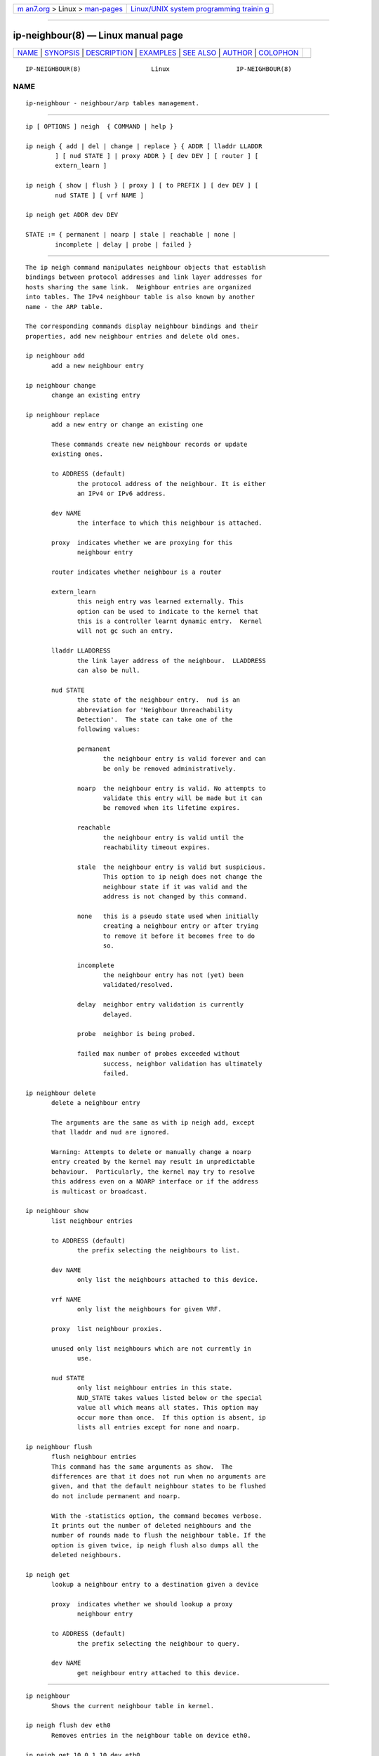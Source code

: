 .. container:: page-top

.. container:: nav-bar

   +----------------------------------+----------------------------------+
   | `m                               | `Linux/UNIX system programming   |
   | an7.org <../../../index.html>`__ | trainin                          |
   | > Linux >                        | g <http://man7.org/training/>`__ |
   | `man-pages <../index.html>`__    |                                  |
   +----------------------------------+----------------------------------+

--------------

ip-neighbour(8) — Linux manual page
===================================

+-----------------------------------+-----------------------------------+
| `NAME <#NAME>`__ \|               |                                   |
| `SYNOPSIS <#SYNOPSIS>`__ \|       |                                   |
| `DESCRIPTION <#DESCRIPTION>`__ \| |                                   |
| `EXAMPLES <#EXAMPLES>`__ \|       |                                   |
| `SEE ALSO <#SEE_ALSO>`__ \|       |                                   |
| `AUTHOR <#AUTHOR>`__ \|           |                                   |
| `COLOPHON <#COLOPHON>`__          |                                   |
+-----------------------------------+-----------------------------------+
| .. container:: man-search-box     |                                   |
+-----------------------------------+-----------------------------------+

::

   IP-NEIGHBOUR(8)                   Linux                  IP-NEIGHBOUR(8)

NAME
-------------------------------------------------

::

          ip-neighbour - neighbour/arp tables management.


---------------------------------------------------------

::

          ip [ OPTIONS ] neigh  { COMMAND | help }

          ip neigh { add | del | change | replace } { ADDR [ lladdr LLADDR
                  ] [ nud STATE ] | proxy ADDR } [ dev DEV ] [ router ] [
                  extern_learn ]

          ip neigh { show | flush } [ proxy ] [ to PREFIX ] [ dev DEV ] [
                  nud STATE ] [ vrf NAME ]

          ip neigh get ADDR dev DEV

          STATE := { permanent | noarp | stale | reachable | none |
                  incomplete | delay | probe | failed }


---------------------------------------------------------------

::

          The ip neigh command manipulates neighbour objects that establish
          bindings between protocol addresses and link layer addresses for
          hosts sharing the same link.  Neighbour entries are organized
          into tables. The IPv4 neighbour table is also known by another
          name - the ARP table.

          The corresponding commands display neighbour bindings and their
          properties, add new neighbour entries and delete old ones.

          ip neighbour add
                 add a new neighbour entry

          ip neighbour change
                 change an existing entry

          ip neighbour replace
                 add a new entry or change an existing one

                 These commands create new neighbour records or update
                 existing ones.

                 to ADDRESS (default)
                        the protocol address of the neighbour. It is either
                        an IPv4 or IPv6 address.

                 dev NAME
                        the interface to which this neighbour is attached.

                 proxy  indicates whether we are proxying for this
                        neighbour entry

                 router indicates whether neighbour is a router

                 extern_learn
                        this neigh entry was learned externally. This
                        option can be used to indicate to the kernel that
                        this is a controller learnt dynamic entry.  Kernel
                        will not gc such an entry.

                 lladdr LLADDRESS
                        the link layer address of the neighbour.  LLADDRESS
                        can also be null.

                 nud STATE
                        the state of the neighbour entry.  nud is an
                        abbreviation for 'Neighbour Unreachability
                        Detection'.  The state can take one of the
                        following values:

                        permanent
                               the neighbour entry is valid forever and can
                               be only be removed administratively.

                        noarp  the neighbour entry is valid. No attempts to
                               validate this entry will be made but it can
                               be removed when its lifetime expires.

                        reachable
                               the neighbour entry is valid until the
                               reachability timeout expires.

                        stale  the neighbour entry is valid but suspicious.
                               This option to ip neigh does not change the
                               neighbour state if it was valid and the
                               address is not changed by this command.

                        none   this is a pseudo state used when initially
                               creating a neighbour entry or after trying
                               to remove it before it becomes free to do
                               so.

                        incomplete
                               the neighbour entry has not (yet) been
                               validated/resolved.

                        delay  neighbor entry validation is currently
                               delayed.

                        probe  neighbor is being probed.

                        failed max number of probes exceeded without
                               success, neighbor validation has ultimately
                               failed.

          ip neighbour delete
                 delete a neighbour entry

                 The arguments are the same as with ip neigh add, except
                 that lladdr and nud are ignored.

                 Warning: Attempts to delete or manually change a noarp
                 entry created by the kernel may result in unpredictable
                 behaviour.  Particularly, the kernel may try to resolve
                 this address even on a NOARP interface or if the address
                 is multicast or broadcast.

          ip neighbour show
                 list neighbour entries

                 to ADDRESS (default)
                        the prefix selecting the neighbours to list.

                 dev NAME
                        only list the neighbours attached to this device.

                 vrf NAME
                        only list the neighbours for given VRF.

                 proxy  list neighbour proxies.

                 unused only list neighbours which are not currently in
                        use.

                 nud STATE
                        only list neighbour entries in this state.
                        NUD_STATE takes values listed below or the special
                        value all which means all states. This option may
                        occur more than once.  If this option is absent, ip
                        lists all entries except for none and noarp.

          ip neighbour flush
                 flush neighbour entries
                 This command has the same arguments as show.  The
                 differences are that it does not run when no arguments are
                 given, and that the default neighbour states to be flushed
                 do not include permanent and noarp.

                 With the -statistics option, the command becomes verbose.
                 It prints out the number of deleted neighbours and the
                 number of rounds made to flush the neighbour table. If the
                 option is given twice, ip neigh flush also dumps all the
                 deleted neighbours.

          ip neigh get
                 lookup a neighbour entry to a destination given a device

                 proxy  indicates whether we should lookup a proxy
                        neighbour entry

                 to ADDRESS (default)
                        the prefix selecting the neighbour to query.

                 dev NAME
                        get neighbour entry attached to this device.


---------------------------------------------------------

::

          ip neighbour
                 Shows the current neighbour table in kernel.

          ip neigh flush dev eth0
                 Removes entries in the neighbour table on device eth0.

          ip neigh get 10.0.1.10 dev eth0
                 Performs a neighbour lookup in the kernel and returns a
                 neighbour entry.


---------------------------------------------------------

::

          ip(8)


-----------------------------------------------------

::

          Original Manpage by Michail Litvak <mci@owl.openwall.com>

COLOPHON
---------------------------------------------------------

::

          This page is part of the iproute2 (utilities for controlling
          TCP/IP networking and traffic) project.  Information about the
          project can be found at 
          ⟨http://www.linuxfoundation.org/collaborate/workgroups/networking/iproute2⟩.
          If you have a bug report for this manual page, send it to
          netdev@vger.kernel.org, shemminger@osdl.org.  This page was
          obtained from the project's upstream Git repository
          ⟨https://git.kernel.org/pub/scm/network/iproute2/iproute2.git⟩ on
          2021-08-27.  (At that time, the date of the most recent commit
          that was found in the repository was 2021-08-18.)  If you
          discover any rendering problems in this HTML version of the page,
          or you believe there is a better or more up-to-date source for
          the page, or you have corrections or improvements to the
          information in this COLOPHON (which is not part of the original
          manual page), send a mail to man-pages@man7.org

   iproute2                       20 Dec 2011               IP-NEIGHBOUR(8)

--------------

Pages that refer to this page: `ip(8) <../man8/ip.8.html>`__

--------------

--------------

.. container:: footer

   +-----------------------+-----------------------+-----------------------+
   | HTML rendering        |                       | |Cover of TLPI|       |
   | created 2021-08-27 by |                       |                       |
   | `Michael              |                       |                       |
   | Ker                   |                       |                       |
   | risk <https://man7.or |                       |                       |
   | g/mtk/index.html>`__, |                       |                       |
   | author of `The Linux  |                       |                       |
   | Programming           |                       |                       |
   | Interface <https:     |                       |                       |
   | //man7.org/tlpi/>`__, |                       |                       |
   | maintainer of the     |                       |                       |
   | `Linux man-pages      |                       |                       |
   | project <             |                       |                       |
   | https://www.kernel.or |                       |                       |
   | g/doc/man-pages/>`__. |                       |                       |
   |                       |                       |                       |
   | For details of        |                       |                       |
   | in-depth **Linux/UNIX |                       |                       |
   | system programming    |                       |                       |
   | training courses**    |                       |                       |
   | that I teach, look    |                       |                       |
   | `here <https://ma     |                       |                       |
   | n7.org/training/>`__. |                       |                       |
   |                       |                       |                       |
   | Hosting by `jambit    |                       |                       |
   | GmbH                  |                       |                       |
   | <https://www.jambit.c |                       |                       |
   | om/index_en.html>`__. |                       |                       |
   +-----------------------+-----------------------+-----------------------+

--------------

.. container:: statcounter

   |Web Analytics Made Easy - StatCounter|

.. |Cover of TLPI| image:: https://man7.org/tlpi/cover/TLPI-front-cover-vsmall.png
   :target: https://man7.org/tlpi/
.. |Web Analytics Made Easy - StatCounter| image:: https://c.statcounter.com/7422636/0/9b6714ff/1/
   :class: statcounter
   :target: https://statcounter.com/
